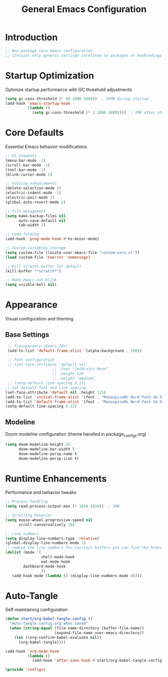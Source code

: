 #+TITLE: General Emacs Configuration
#+PROPERTY: header-args:emacs-lisp :tangle ~/.config/MainEmacs/configs.el :mkdirp yes

* Introduction
#+begin_src emacs-lisp
  ;; Non-package core Emacs configuration
  ;; Contains only general settings unrelated to packages or keybindings
#+end_src

* Startup Optimization
Optimize startup performance with GC threshold adjustments
#+begin_src emacs-lisp
  (setq gc-cons-threshold (* 50 1000 1000))  ; 50MB during startup
  (add-hook 'emacs-startup-hook
            (lambda ()
              (setq gc-cons-threshold (* 2 1000 1000))))  ; 2MB after startup
#+end_src

* Core Defaults
Essential Emacs behavior modifications
#+begin_src emacs-lisp
    ;; UI elements
    (menu-bar-mode -1)
    (scroll-bar-mode -1)
    (tool-bar-mode -1)
    (blink-cursor-mode 1)

    ;; Editing enhancements
    (delete-selection-mode 1)
    (electric-indent-mode -1)
    (electric-pair-mode 1)
    (global-auto-revert-mode 1)

    ;; File management
    (setq make-backup-files nil
          auto-save-default nil
          tab-width 2)

    ;; Code folding
    (add-hook 'prog-mode-hook #'hs-minor-mode)

    ;; Custom variables storage
    (setq custom-file (locate-user-emacs-file "custom-vars.el"))
    (load custom-file 'noerror 'nomessage)

    ;; Kill scratch buffer for default 
    (kill-buffer "*scratch*")

    ;; Make emacs not blink
    (setq visible-bell nil)

#+end_src

* Appearance
Visual configuration and theming
** Base Settings
#+begin_src emacs-lisp
  ;; Transparency (Emacs 29+)
  (add-to-list 'default-frame-alist '(alpha-background . 100))

  ;; Font configuration
  ;; (set-face-attribute 'default nil
                      ;; :font "JetBrains Mono"
                      ;; :height 120
                      ;; :weight 'medium)
  ;; (setq-default line-spacing 0.12)
 ;; Set default font and line spacing.
 (set-face-attribute 'default nil :height 115)
 (add-to-list 'initial-frame-alist '(font . "MonaspiceRn Nerd Font-16.5"))
 (add-to-list 'default-frame-alist '(font . "MonaspiceRn Nerd Font-16.5"))
 (setq-default line-spacing 0.12)

#+end_src

** Modeline
Doom modeline configuration (theme handled in package_configs.org)
#+begin_src emacs-lisp
  (setq doom-modeline-height 25
        doom-modeline-bar-width 5
        doom-modeline-persp-name t
        doom-modeline-persp-icon t)
#+end_src

* Runtime Enhancements
Performance and behavior tweaks
#+begin_src emacs-lisp
    ;; Process handling
    (setq read-process-output-max (* 1024 1024))  ; 1MB

    ;; Scrolling behavior
    (setq mouse-wheel-progressive-speed nil
          scroll-conservatively 10)

    ;; Line numbers
    (setq display-line-numbers-type 'relative)
    (global-display-line-numbers-mode 1)
    ;; remove the line numbers for cairtain buffers you can find the hooks with ctrl+h+v
    (dolist (mode '(
                    shell-mode-hook
                    eat-mode-hook
    		dashboard-mode-hook
                    ))
       (add-hook mode (lambda () (display-line-numbers-mode 0))))
#+end_src

* Auto-Tangle
Self-maintaining configuration
#+begin_src emacs-lisp
  (defun start/org-babel-tangle-config ()
    "Auto-tangle config.org when saved"
    (when (string-equal (file-name-directory (buffer-file-name))
                        (expand-file-name user-emacs-directory))
      (let ((org-confirm-babel-evaluate nil))
        (org-babel-tangle))))

  (add-hook 'org-mode-hook
            (lambda ()
              (add-hook 'after-save-hook #'start/org-babel-tangle-config nil t)))
#+end_src

#+begin_src emacs-lisp
  (provide 'configs)
#+end_src

